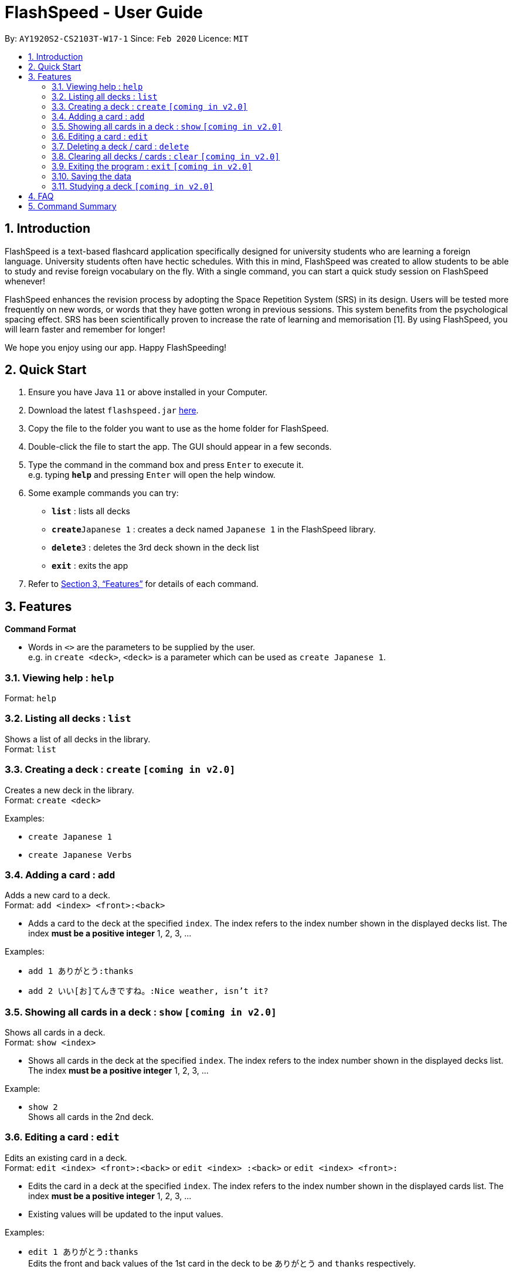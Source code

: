 = FlashSpeed - User Guide
:site-section: UserGuide
:toc:
:toc-title:
:toc-placement: preamble
:sectnums:
:imagesDir: images
:stylesDir: stylesheets
:xrefstyle: full
:experimental:
ifdef::env-github[]
:tip-caption: :bulb:
:note-caption: :information_source:
endif::[]
:repoURL: https://github.com/AY1920S2-CS2103T-W17-1/main

By: `AY1920S2-CS2103T-W17-1`      Since: `Feb 2020`      Licence: `MIT`

== Introduction

FlashSpeed is a text-based flashcard application specifically designed for university students who are learning a foreign language. University students often have hectic schedules. With this in mind, FlashSpeed was created to allow students to be able to study and revise foreign vocabulary on the fly. With a single command, you can start a quick study session on FlashSpeed whenever!

FlashSpeed enhances the revision process by adopting the Space Repetition System (SRS) in its design. Users will be tested more frequently on new words, or words that they have gotten wrong in previous sessions. This system benefits from the psychological spacing effect. SRS has been scientifically proven to increase the rate of learning and memorisation [1]. By using FlashSpeed, you will learn faster and remember for longer!

We hope you enjoy using our app. Happy FlashSpeeding!


== Quick Start

.  Ensure you have Java `11` or above installed in your Computer.
.  Download the latest `flashspeed.jar` link:{https://github.com/AY1920S2-CS2103T-W17-1/main/releases}/releases[here].
.  Copy the file to the folder you want to use as the home folder for FlashSpeed.
.  Double-click the file to start the app. The GUI should appear in a few seconds.
.  Type the command in the command box and press kbd:[Enter] to execute it. +
e.g. typing *`help`* and pressing kbd:[Enter] will open the help window.
.  Some example commands you can try:

* *`list`* : lists all decks
* **`create`**`Japanese 1` : creates a deck named `Japanese 1` in the FlashSpeed library.
* **`delete`**`3` : deletes the 3rd deck shown in the deck list
* *`exit`* : exits the app

.  Refer to <<Features>> for details of each command.

[[Features]]
== Features

====
*Command Format*

* Words in `<>` are the parameters to be supplied by the user. +
e.g. in `create <deck>`, `<deck>` is a parameter which can be used as `create Japanese 1`.
====

=== Viewing help : `help`

Format: `help`

=== Listing all decks : `list`

Shows a list of all decks in the library. +
Format: `list`

=== Creating a deck : `create` `[coming in v2.0]`

Creates a new deck in the library. +
Format: `create <deck>`

Examples:

* `create Japanese 1`
* `create Japanese Verbs`

=== Adding a card : `add`

Adds a new card to a deck. +
Format: `add <index> <front>:<back>`

****
* Adds a card to the deck at the specified `index`. The index refers to the index number shown in the displayed decks list. The index *must be a positive integer* 1, 2, 3, ...
****

Examples:

* `add 1 ありがとう:thanks`
* `add 2 いい[お]てんきですね。:Nice weather, isn't it?`

=== Showing all cards in a deck : `show` `[coming in v2.0]`

Shows all cards in a deck. +
Format: `show <index>`

****
* Shows all cards in the deck at the specified `index`. The index refers to the index number shown in the displayed decks list. The index *must be a positive integer* 1, 2, 3, ...
****

Example:

* `show 2` +
Shows all cards in the 2nd deck.

=== Editing a card : `edit`

Edits an existing card in a deck. +
Format: `edit <index> <front>:<back>` or `edit <index> :<back>` or `edit <index> <front>:`

****
* Edits the card in a deck at the specified `index`. The index refers to the index number shown in the displayed cards list. The index *must be a positive integer* 1, 2, 3, ...
* Existing values will be updated to the input values.
****

Examples:

* `edit 1 ありがとう:thanks` +
Edits the front and back values of the 1st card in the deck to be `ありがとう` and `thanks` respectively.
* `edit 1 :thanks` +
Edits the back value of the 1st card in the deck to be `thanks`.
* `edit 1 ありがとう:` +
Edits the front value of the 1st card in the deck to be `ありがとう`.

=== Deleting a deck / card : `delete`

Deletes the specified deck from the library when in List mode, or deletes the specified card from a deck when in Show mode. +
Format: `delete <index>`

****
* Deletes the deck / card at the specified `index`.
* The index refers to the index number shown in the displayed deck / card list.
* The index *must be a positive integer* 1, 2, 3, ...
****

Examples:

* `list` +
`delete 2` +
Deletes the 2nd deck in the library.
* `show 2` +
`delete 1` +
Deletes the 1st card in the 2nd deck.

=== Clearing all decks / cards : `clear` `[coming in v2.0]`

Clears all decks when in List mode, or clears all cards in a deck when in Show mode. +
Format: `clear`

=== Exiting the program : `exit` `[coming in v2.0]`

Exits the program. +
Format: `exit`

=== Saving the data

All data in FlashSpeed (e.g. decks, cards) are saved in the hard disk automatically after any command that changes the data. +
There is no need to save manually.

=== Studying a deck `[coming in v2.0]`

_{explain how the user can study a deck in Play mode}_

== FAQ

*Q*: How do I transfer my data to another Computer? +
*A*: Install the app in the other computer and overwrite the empty data file it creates with the file that contains the data of your previous FlashSpeed folder.

== Command Summary

* *Help* : `help`
* *List* : `list`
* *Create* : `create <deck>` +
e.g. `create Japanese 1`
* *Add* `add <index> <front>:<back>` +
e.g. `add 1 ありがとう:thanks`
* *Show* `show <index>` +
e.g. `show 2`
* *Edit* : `edit <index> <front>:<back>` or `edit <index> :<back>` or `edit <index> <front>:` +
e.g. `edit 1 ありがとう:thanks` or `edit 1 :thanks` or `edit 1 ありがとう:`
* *Delete* : `delete <index>` +
e.g. `delete 3`
* *Clear* : `clear`
* *Exit* : `exit`
